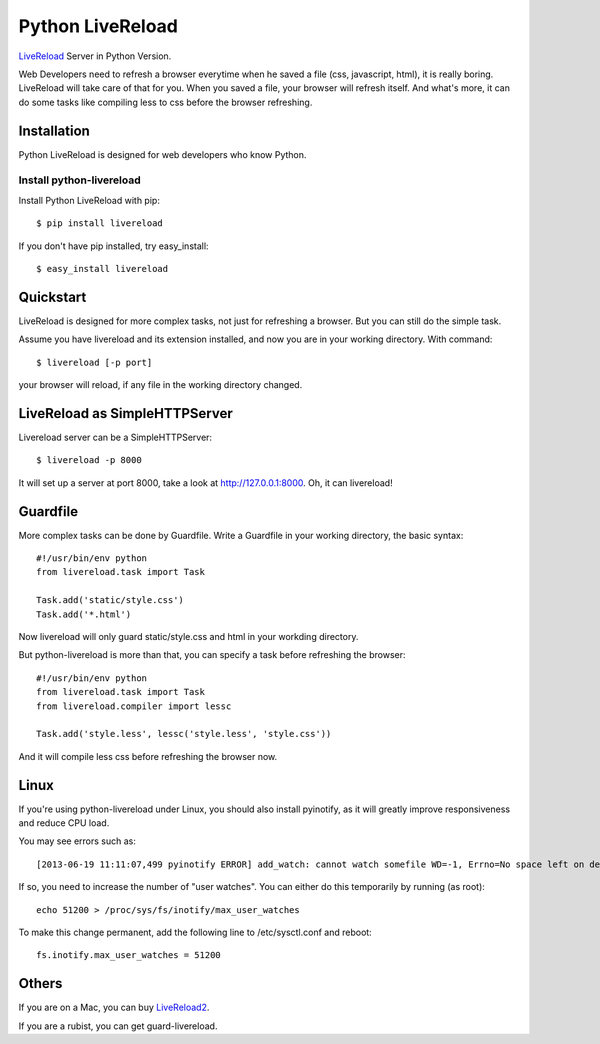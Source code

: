 Python LiveReload
=================

`LiveReload  <http://livereload.com/>`_ Server in Python Version.

Web Developers need to refresh a browser everytime when he saved a file (css,
javascript, html), it is really boring. LiveReload will take care of that for
you. When you saved a file, your browser will refresh itself. And what's more,
it can do some tasks like compiling less to css before the browser refreshing.

Installation
------------

Python LiveReload is designed for web developers who know Python.

Install python-livereload
~~~~~~~~~~~~~~~~~~~~~~~~~

Install Python LiveReload with pip::

    $ pip install livereload

If you don't have pip installed, try easy_install::

    $ easy_install livereload


Quickstart
------------

LiveReload is designed for more complex tasks, not just for refreshing a
browser. But you can still do the simple task.

Assume you have livereload and its extension installed, and now you are in your
working directory. With command::

    $ livereload [-p port]

your browser will reload, if any file in the working directory changed.


LiveReload as SimpleHTTPServer
-------------------------------

Livereload server can be a SimpleHTTPServer::

    $ livereload -p 8000

It will set up a server at port 8000, take a look at http://127.0.0.1:8000.
Oh, it can livereload!

Guardfile
----------

More complex tasks can be done by Guardfile. Write a Guardfile in your working
directory, the basic syntax::

    #!/usr/bin/env python
    from livereload.task import Task

    Task.add('static/style.css')
    Task.add('*.html')

Now livereload will only guard static/style.css and html in your workding
directory.

But python-livereload is more than that, you can specify a task before
refreshing the browser::

    #!/usr/bin/env python
    from livereload.task import Task
    from livereload.compiler import lessc

    Task.add('style.less', lessc('style.less', 'style.css'))

And it will compile less css before refreshing the browser now.


Linux
----------

If you're using python-livereload under Linux, you should also install pyinotify,
as it will greatly improve responsiveness and reduce CPU load.

You may see errors such as::

    [2013-06-19 11:11:07,499 pyinotify ERROR] add_watch: cannot watch somefile WD=-1, Errno=No space left on device (ENOSPC)

If so, you need to increase the number of "user watches". You can either do this temporarily by running (as root)::

    echo 51200 > /proc/sys/fs/inotify/max_user_watches

To make this change permanent, add the following line to /etc/sysctl.conf and reboot::

    fs.inotify.max_user_watches = 51200


Others
--------

If you are on a Mac, you can buy `LiveReload2 <http://livereload.com/>`_.

If you are a rubist, you can get guard-livereload.
